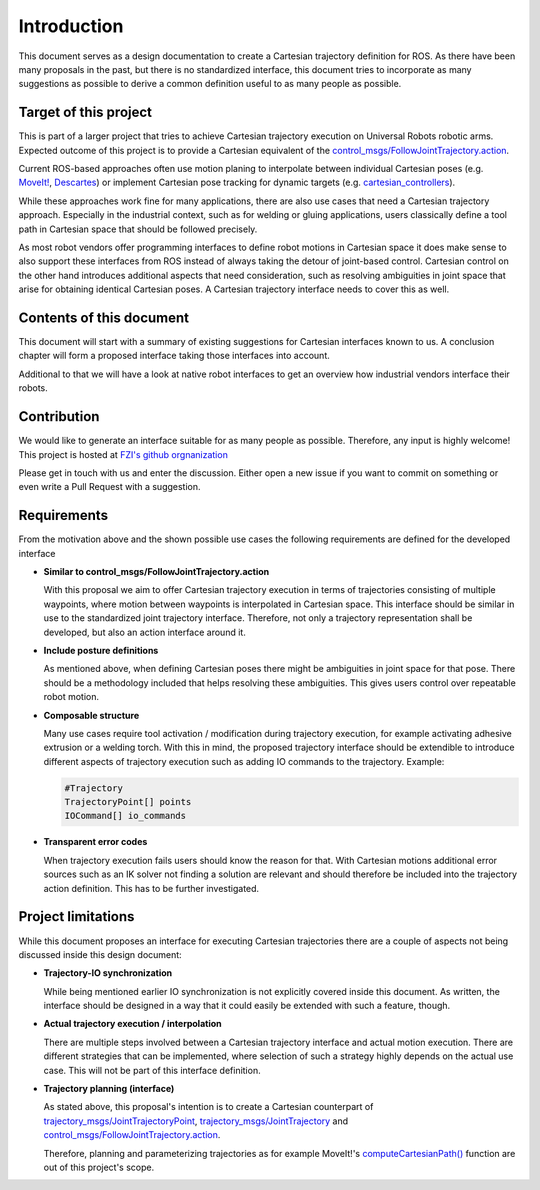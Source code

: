Introduction
============

This document serves as a design documentation to create a Cartesian trajectory definition for ROS.
As there have been many proposals in the past, but there is no standardized interface, this
document tries to incorporate as many suggestions as possible to derive a common definition useful
to as many people as possible.

Target of this project
----------------------
This is part of a larger project that tries to achieve Cartesian trajectory execution on Universal
Robots robotic arms. Expected outcome of this project is to provide a Cartesian equivalent of the
`control_msgs/FollowJointTrajectory.action
<http://docs.ros.org/api/control_msgs/html/action/FollowJointTrajectory.html>`_.

Current ROS-based approaches often use motion planing to interpolate between individual Cartesian poses
(e.g. `MoveIt!
<https://moveit.ros.org/>`_, `Descartes <http://wiki.ros.org/descartes>`_) or implement Cartesian pose tracking for dynamic targets
(e.g. `cartesian_controllers
<https://github.com/fzi-forschungszentrum-informatik/cartesian_controllers>`_).

While these approaches work fine for many applications, there are also use cases that need a Cartesian trajectory approach. Especially
in the industrial context, such as for welding or gluing applications, users classically define a tool path in
Cartesian space that should be followed precisely.

As most robot vendors offer programming interfaces to define robot motions in Cartesian space it
does make sense to also support these interfaces from ROS instead of always taking the detour
of joint-based control. Cartesian control on the other hand introduces additional aspects that need consideration, such as resolving ambiguities in
joint space that arise for obtaining identical Cartesian poses. A Cartesian trajectory interface needs to cover this as well.

Contents of this document
-------------------------

This document will start with a summary of existing suggestions for Cartesian interfaces known to
us. A conclusion chapter will form a proposed interface taking those interfaces into account.

Additional to that we will have a look at native robot interfaces to get an overview how industrial
vendors interface their robots.

Contribution
------------

We would like to generate an interface suitable for
as many people as possible. Therefore, any input is highly welcome! This project is hosted at `FZI's
github orgnanization <https://github.com/fzi-forschungszentrum-informatik/fzi_robot_interface_proposal>`_


Please get in touch with us and enter the discussion. Either open a new issue if you want to commit
on something or even write a Pull Request with a suggestion.

Requirements
------------

From the motivation above and the shown possible use cases the following requirements are defined
for the developed interface

* **Similar to control_msgs/FollowJointTrajectory.action**

  With this proposal we aim to offer Cartesian trajectory execution in terms of trajectories
  consisting of multiple waypoints, where motion between waypoints is interpolated in Cartesian
  space. This interface should be similar in use to the standardized joint trajectory interface.
  Therefore, not only a trajectory representation shall be developed, but also an action interface
  around it.

* **Include posture definitions**

  As mentioned above, when defining Cartesian poses there might be ambiguities in joint space for
  that pose. There should be a methodology included that helps resolving these ambiguities. This
  gives users control over repeatable robot motion.

* **Composable structure**

  Many use cases require tool activation / modification during trajectory execution, for example
  activating adhesive extrusion or a welding torch. With this in mind, the proposed trajectory
  interface should be extendible to introduce different aspects of trajectory execution
  such as adding IO commands to the trajectory. Example:

  .. code-block:: yaml

    #Trajectory
    TrajectoryPoint[] points
    IOCommand[] io_commands

* **Transparent error codes**

  When trajectory execution fails users should know the reason for that. With Cartesian motions
  additional error sources such as an IK solver not finding a solution are relevant and should
  therefore be included into the trajectory action definition. This has to be further investigated.


Project limitations
-------------------

While this document proposes an interface for executing Cartesian trajectories there are a couple of
aspects not being discussed inside this design document:

* **Trajectory-IO synchronization**

  While being mentioned earlier IO synchronization is not explicitly covered inside this document.
  As written, the interface should be designed in a way that it could easily be extended with such a
  feature, though.

* **Actual trajectory execution / interpolation**

  There are multiple steps involved between a Cartesian trajectory interface and actual motion
  execution. There are different strategies that can be implemented, where selection of such a
  strategy highly depends on the actual use case. This will not be part of this interface
  definition.

* **Trajectory planning (interface)**

  As stated above, this proposal's intention is to create a Cartesian counterpart of
  `trajectory_msgs/JointTrajectoryPoint
  <http://docs.ros.org/melodic/api/trajectory_msgs/html/msg/JointTrajectoryPoint.html>`_,
  `trajectory_msgs/JointTrajectory
  <http://docs.ros.org/melodic/api/trajectory_msgs/html/msg/JointTrajectory.html>`_ and
  `control_msgs/FollowJointTrajectory.action
  <http://docs.ros.org/api/control_msgs/html/action/FollowJointTrajectory.html>`_.

  Therefore, planning and parameterizing trajectories as for example MoveIt!'s
  `computeCartesianPath()
  <http://docs.ros.org/api/moveit_ros_planning_interface/html/classmoveit_1_1planning__interface_1_1MoveGroupInterface.html#afd29c4dc55b10564102cf393cd38c71d>`_
  function are out of this project's scope.
